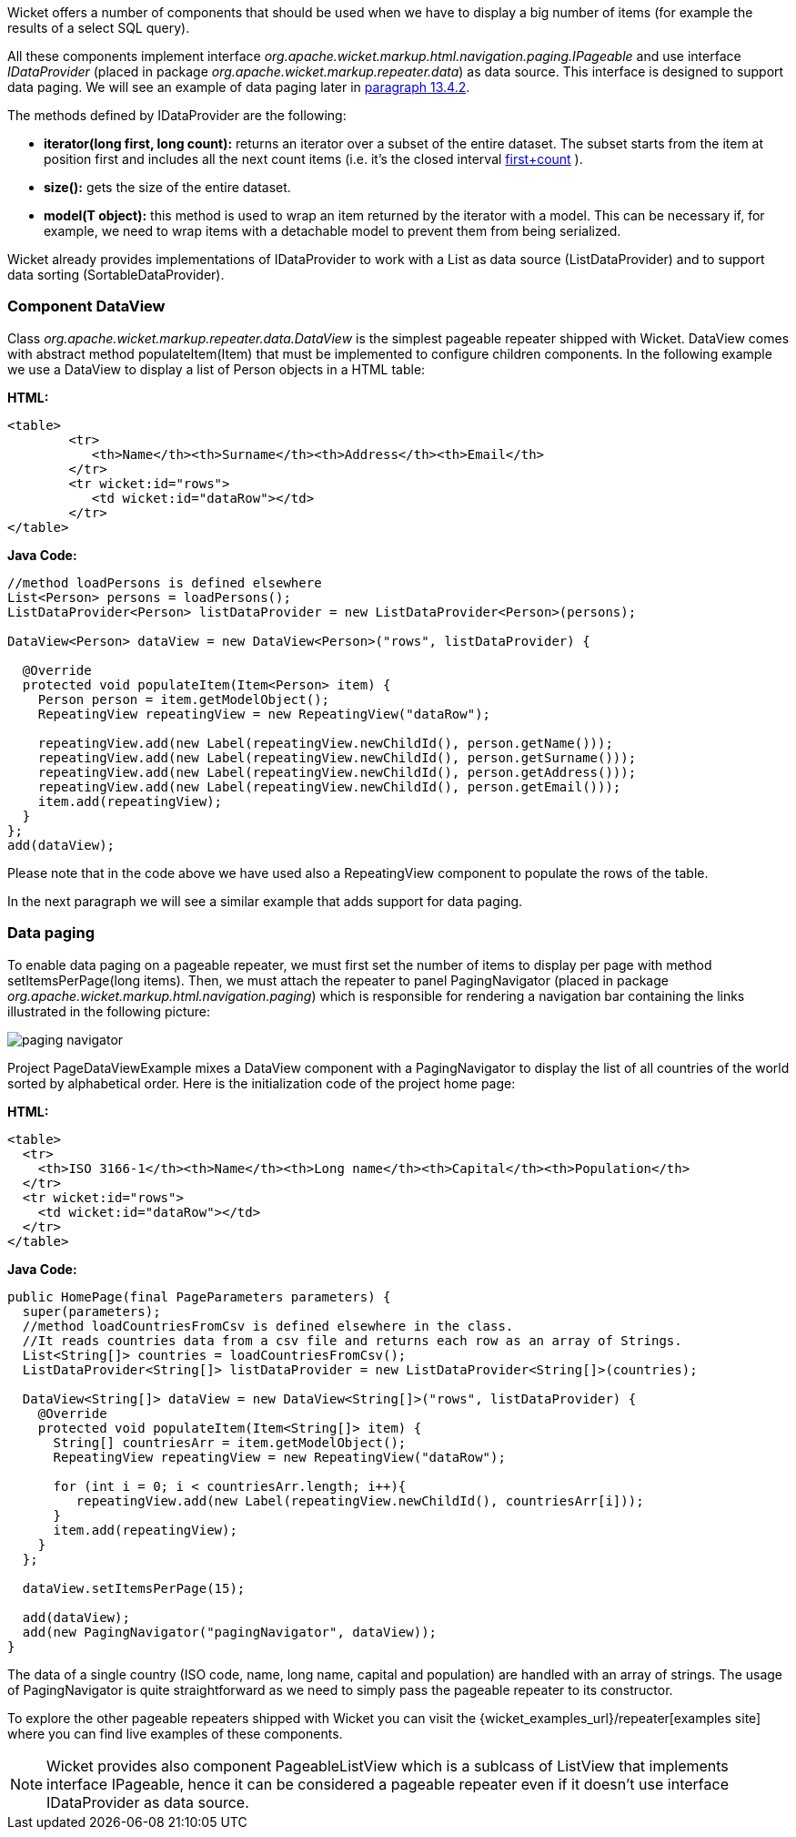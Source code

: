 


Wicket offers a number of components that should be used when we have to display a big number of  items (for example the results of a select SQL query).

All these components implement interface _org.apache.wicket.markup.html.navigation.paging.IPageable_ and use interface _IDataProvider_ (placed in package _org.apache.wicket.markup.repeater.data_) as data source. This interface is designed to support data paging. We will see an example of data paging later in <<repeaters.adoc#_pageable_repeaters,paragraph 13.4.2>>.

The methods defined by IDataProvider are the following:

* *iterator(long first, long count):* returns an iterator over a subset of the entire dataset. The subset starts from the item at position first and includes all the next count items (i.e. it's the closed interval  <<_first,first+count>>
).
* *size():* gets the size of the entire dataset.
* *model(T object):* this method is used to wrap an item returned by the iterator with a model. This can be necessary if, for example, we need to wrap items with a detachable model to prevent them from being serialized.

Wicket already provides implementations of IDataProvider to work with a List as data source (ListDataProvider) and to support data sorting (SortableDataProvider).

=== Component DataView

Class _org.apache.wicket.markup.repeater.data.DataView_ is the simplest pageable repeater shipped with Wicket. DataView comes with abstract method populateItem(Item) that must be implemented to configure children components. In the following example we use a DataView to display a list of Person objects in a HTML table:

*HTML:*
[source,html]
----
<table>
	<tr>
	   <th>Name</th><th>Surname</th><th>Address</th><th>Email</th>
	</tr>
	<tr wicket:id="rows">
	   <td wicket:id="dataRow"></td>
	</tr>
</table>
----

*Java Code:*
[source,java]
----
//method loadPersons is defined elsewhere
List<Person> persons = loadPersons();
ListDataProvider<Person> listDataProvider = new ListDataProvider<Person>(persons);

DataView<Person> dataView = new DataView<Person>("rows", listDataProvider) {

  @Override
  protected void populateItem(Item<Person> item) {
    Person person = item.getModelObject();
    RepeatingView repeatingView = new RepeatingView("dataRow");

    repeatingView.add(new Label(repeatingView.newChildId(), person.getName()));
    repeatingView.add(new Label(repeatingView.newChildId(), person.getSurname()));
    repeatingView.add(new Label(repeatingView.newChildId(), person.getAddress()));
    repeatingView.add(new Label(repeatingView.newChildId(), person.getEmail()));
    item.add(repeatingView);
  }
};
add(dataView);
----

Please note that in the code above we have used also a RepeatingView component to populate the rows of the table.

In the next paragraph we will see a similar example that adds support for data paging.

=== Data paging

To enable data paging on a pageable repeater, we must first set the number of items to display per page with method setItemsPerPage(long items). Then, we must attach the repeater to panel PagingNavigator (placed in package _org.apache.wicket.markup.html.navigation.paging_) which is responsible for rendering a navigation bar containing the links illustrated in the following picture:

image::./img/paging-navigator.png[]

Project PageDataViewExample mixes a DataView component with a PagingNavigator to display the list of all countries of the world sorted by alphabetical order. Here is the initialization code of the project home page:

*HTML:*
[source,html]
----
<table>
  <tr>
    <th>ISO 3166-1</th><th>Name</th><th>Long name</th><th>Capital</th><th>Population</th>
  </tr>
  <tr wicket:id="rows">
    <td wicket:id="dataRow"></td>
  </tr>
</table>
----

*Java Code:*
[source,java]
----
public HomePage(final PageParameters parameters) {
  super(parameters);
  //method loadCountriesFromCsv is defined elsewhere in the class.
  //It reads countries data from a csv file and returns each row as an array of Strings.
  List<String[]> countries = loadCountriesFromCsv();
  ListDataProvider<String[]> listDataProvider = new ListDataProvider<String[]>(countries);

  DataView<String[]> dataView = new DataView<String[]>("rows", listDataProvider) {
    @Override
    protected void populateItem(Item<String[]> item) {
      String[] countriesArr = item.getModelObject();
      RepeatingView repeatingView = new RepeatingView("dataRow");

      for (int i = 0; i < countriesArr.length; i++){
         repeatingView.add(new Label(repeatingView.newChildId(), countriesArr[i]));
      }
      item.add(repeatingView);
    }
  };

  dataView.setItemsPerPage(15);

  add(dataView);
  add(new PagingNavigator("pagingNavigator", dataView));
}
----

The data of a single country (ISO code, name, long name, capital and population) are handled with an array of strings. The usage of PagingNavigator is quite straightforward as we need to simply pass the pageable repeater to its constructor.

To explore the other pageable repeaters shipped with Wicket you can visit the {wicket_examples_url}/repeater[examples site] where you can find live examples of these components.

NOTE: Wicket provides also component PageableListView which is a sublcass of ListView that implements interface IPageable, hence it can be considered a pageable repeater even if it doesn't use interface IDataProvider as data source.

